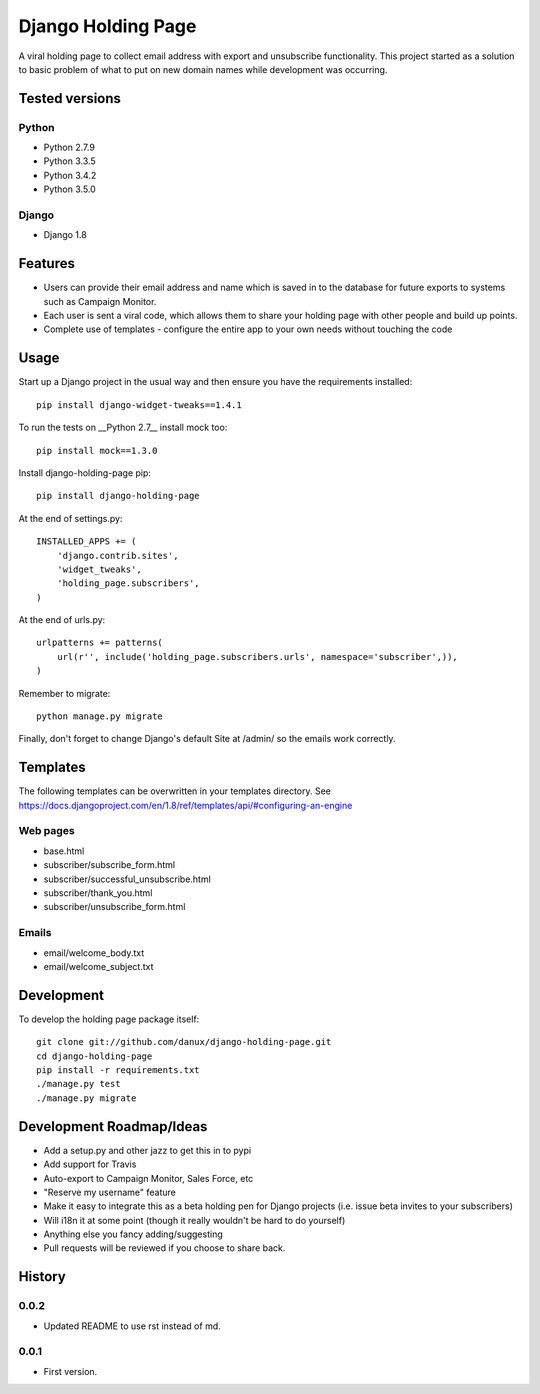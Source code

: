 Django Holding Page
===================

A viral holding page to collect email address with export and unsubscribe functionality. This project started as a solution to basic
problem of what to put on new domain names while development was occurring.

Tested versions
***************

Python
^^^^^^

- Python 2.7.9
- Python 3.3.5
- Python 3.4.2
- Python 3.5.0

Django
^^^^^^

- Django 1.8

.. image:: https://travis-ci.org/danux/django-holding-page.svg?branch=master
    :target: https://travis-ci.org/danux/django-holding-page

Features
********

- Users can provide their email address and name which is saved in to the database for future exports to systems such as Campaign Monitor.
- Each user is sent a viral code, which allows them to share your holding page with other people and build up points.
- Complete use of templates - configure the entire app to your own needs without touching the code

Usage
*****

Start up a Django project in the usual way and then ensure you have the requirements installed::

    pip install django-widget-tweaks==1.4.1

To run the tests on __Python 2.7__ install mock too::

    pip install mock==1.3.0

Install django-holding-page pip::

    pip install django-holding-page

At the end of settings.py::

    INSTALLED_APPS += (
        'django.contrib.sites',
        'widget_tweaks',
        'holding_page.subscribers',
    )

At the end of urls.py::

    urlpatterns += patterns(
        url(r'', include('holding_page.subscribers.urls', namespace='subscriber',)),
    )

Remember to migrate::

    python manage.py migrate

Finally, don't forget to change Django's default Site at /admin/ so the emails work correctly.

Templates
*********

The following templates can be overwritten in your templates directory. See https://docs.djangoproject.com/en/1.8/ref/templates/api/#configuring-an-engine

Web pages
^^^^^^^^^

- base.html
- subscriber/subscribe_form.html
- subscriber/successful_unsubscribe.html
- subscriber/thank_you.html
- subscriber/unsubscribe_form.html

Emails
^^^^^^

- email/welcome_body.txt
- email/welcome_subject.txt

Development
***********

To develop the holding page package itself::

    git clone git://github.com/danux/django-holding-page.git
    cd django-holding-page
    pip install -r requirements.txt
    ./manage.py test
    ./manage.py migrate

Development Roadmap/Ideas
*************************

- Add a setup.py and other jazz to get this in to pypi
- Add support for Travis
- Auto-export to Campaign Monitor, Sales Force, etc
- "Reserve my username" feature
- Make it easy to integrate this as a beta holding pen for Django projects (i.e. issue beta invites to your subscribers)
- Will i18n it at some point (though it really wouldn't be hard to do yourself)
- Anything else you fancy adding/suggesting
- Pull requests will be reviewed if you choose to share back.

History
*******

0.0.2
^^^^^

- Updated README to use rst instead of md.

0.0.1
^^^^^

- First version.